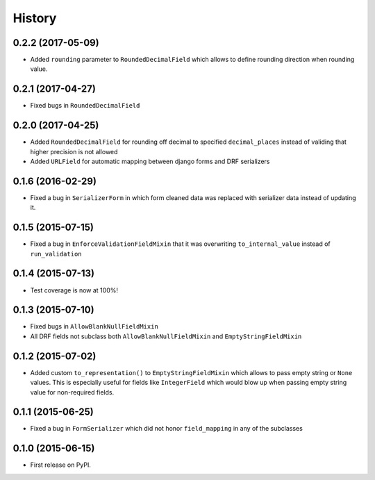 .. :changelog:

History
-------

0.2.2 (2017-05-09)
~~~~~~~~~~~~~~~~~~

* Added ``rounding`` parameter to ``RoundedDecimalField`` which allows to define rounding direction
  when rounding value.

0.2.1 (2017-04-27)
~~~~~~~~~~~~~~~~~~

* Fixed bugs in ``RoundedDecimalField``

0.2.0 (2017-04-25)
~~~~~~~~~~~~~~~~~~

* Added ``RoundedDecimalField`` for rounding off decimal to specified ``decimal_places``
  instead of validing that higher precision is not allowed
* Added ``URLField`` for automatic mapping between django forms and DRF serializers

0.1.6 (2016-02-29)
~~~~~~~~~~~~~~~~~~

* Fixed a bug in ``SerializerForm`` in which form cleaned data was replaced with serializer data
  instead of updating it.

0.1.5 (2015-07-15)
~~~~~~~~~~~~~~~~~~

* Fixed a bug in ``EnforceValidationFieldMixin`` that it was overwriting ``to_internal_value`` instead of ``run_validation``

0.1.4 (2015-07-13)
~~~~~~~~~~~~~~~~~~

* Test coverage is now at 100%!

0.1.3 (2015-07-10)
~~~~~~~~~~~~~~~~~~

* Fixed bugs in ``AllowBlankNullFieldMixin``
* All DRF fields not subclass both ``AllowBlankNullFieldMixin`` and ``EmptyStringFieldMixin``

0.1.2 (2015-07-02)
~~~~~~~~~~~~~~~~~~

* Added custom ``to_representation()`` to ``EmptyStringFieldMixin`` which allows to pass empty string or ``None`` values.
  This is especially useful for fields like ``IntegerField`` which would blow up when passing empty string value for non-required fields.

0.1.1 (2015-06-25)
~~~~~~~~~~~~~~~~~~

* Fixed a bug in ``FormSerializer`` which did not honor ``field_mapping`` in any of the subclasses

0.1.0 (2015-06-15)
~~~~~~~~~~~~~~~~~~

* First release on PyPI.
